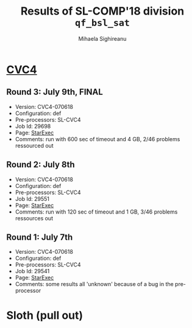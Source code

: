 #+TITLE:      Results of SL-COMP'18 division =qf_bsl_sat=
#+AUTHOR:     Mihaela Sighireanu
#+EMAIL:      sl-comp@googlegroups.com
#+LANGUAGE:   en
#+CATEGORY:   competition
#+OPTIONS:    H:2 num:nil
#+OPTIONS:    toc:nil
#+OPTIONS:    \n:nil ::t |:t ^:t -:t f:t *:t d:(HIDE)
#+OPTIONS:    tex:t
#+OPTIONS:    html-preamble:nil
#+OPTIONS:    html-postamble:auto
#+HTML_HEAD: <link rel="stylesheet" type="text/css" href="css/htmlize.css"/>
#+HTML_HEAD: <link rel="stylesheet" type="text/css" href="css/stylebig.css"/>


* [[file:solvers.org:CVC4][CVC4]]
#+NAME: CVC4
** Round 3: July 9th, FINAL
   + Version: CVC4-070618
   + Configuration: def
   + Pre-processors: SL-CVC4
   + Job Id: 29698
   + Page: [[https://www.starexec.org/starexec/secure/details/job.jsp?anonId=9cd1ab13-4373-4bb4-b7f9-6c2600fa6e6f][StarExec]]
   + Comments: run with 600 sec of timeout and 4 GB, 2/46 problems ressourced out

** Round 2: July 8th
   + Version: CVC4-070618
   + Configuration: def
   + Pre-processors: SL-CVC4
   + Job Id: 29551
   + Page: [[https://www.starexec.org/starexec/secure/details/job.jsp?anonId=bcd3ceba-0377-4c82-91a4-91a6fa5365b7][StarExec]]
   + Comments: run with 120 sec of timeout and 1 GB, 3/46 problems ressources out

** Round 1: July 7th
   + Version: CVC4-070618
   + Configuration: def
   + Pre-processors: SL-CVC4
   + Job Id: 29541
   + Page: [[https://www.starexec.org/starexec/secure/details/job.jsp?anonId=694657b6-b78f-4868-a8e3-dd0c5c4f827c][StarExec]]
   + Comments: some results all 'unknown' because of a bug in the pre-processor


* Sloth (pull out)
#+NAME: SLOTH


